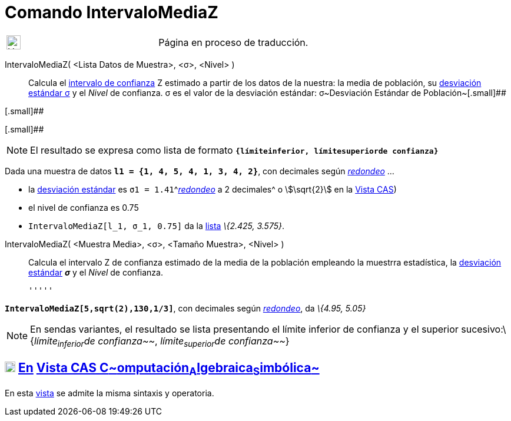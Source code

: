 = Comando IntervaloMediaZ
:page-en: commands/ZMeanEstimate
ifdef::env-github[:imagesdir: /es/modules/ROOT/assets/images]

[width="100%",cols="50%,50%",]
|===
a|
image:24px-UnderConstruction.png[UnderConstruction.png,width=24,height=24]

|Página en proceso de traducción.
|===

IntervaloMediaZ( <Lista Datos de Muestra>, <σ>, <Nivel> )::
  Calcula el https://es.wikipedia.org/wiki/Intervalo_de_confianza[intervalo de confianza] Z estimado a partir de los
  datos de la nuestra: la media de población, su
  https://es.wikipedia.org/Desviaci%C3%B3n_est%C3%A1ndar[desviación estándar σ] y el _Nivel_ de confianza.
  σ es el valor de la desviación estándar:
  σ~Desviación Estándar de Población~[.small]##

[.small]##

[.small]##

[NOTE]
====

El resultado se expresa como lista de formato *`++{límiteinferior, límitesuperiorde confianza}++`*

====

[EXAMPLE]
====

Dada una muestra de datos *`++l1 = {1, 4, 5, 4, 1, 3, 4, 2}++`*, con decimales según
xref:/Menú_de_Opciones.adoc[_redondeo_] ...

* la https://es.wikipedia.org/Desviaci%C3%B3n_est%C3%A1ndar[desviación estándar] es
`++σ1 = 1.41++`^[.small]#xref:/Menú_de_Opciones.adoc[_redondeo_] a 2 decimales#^ o stem:[\sqrt{2}] en la
xref:/Vista_CAS.adoc[Vista CAS])
* el nivel de confianza es 0.75
* `++IntervaloMediaZ[l_1, σ_1, 0.75]++` da la xref:/Listas.adoc[lista] _\{2.425, 3.575}_.

====

IntervaloMediaZ( <Muestra Media>, <σ>, <Tamaño Muestra>, <Nivel> )::
  Calcula el intervalo Z de confianza estimado de la media de la población empleando la muestrra estadística, la
  https://es.wikipedia.org/Desviaci%C3%B3n_est%C3%A1ndar[desviación estándar] *_σ_* y el _Nivel_ de confianza.

  '''''

[EXAMPLE]
====

*`++IntervaloMediaZ[5,sqrt(2),130,1/3]++`*, con decimales según xref:/Menú_de_Opciones.adoc[_redondeo_], da _\{4.95,
5.05}_

====

[NOTE]
====

En sendas variantes, el resultado se lista presentando el límite inferior de confianza y el superior
sucesivo:\{_límite~inferior~de confianza~~_, _límite~superior~de confianza~~_}

====

== xref:/Vista_CAS.adoc[image:18px-Menu_view_cas.svg.png[Menu view cas.svg,width=18,height=18]] xref:/commands/Comandos_Específicos_CAS_(Cálculo_Avanzado).adoc[En] xref:/Vista_CAS.adoc[Vista CAS **C**~[.small]#omputación#~**A**~[.small]#lgebraica#~**S**~[.small]#imbólica#~]

En esta xref:/Vista_CAS.adoc[vista] se admite la misma sintaxis y operatoria.
